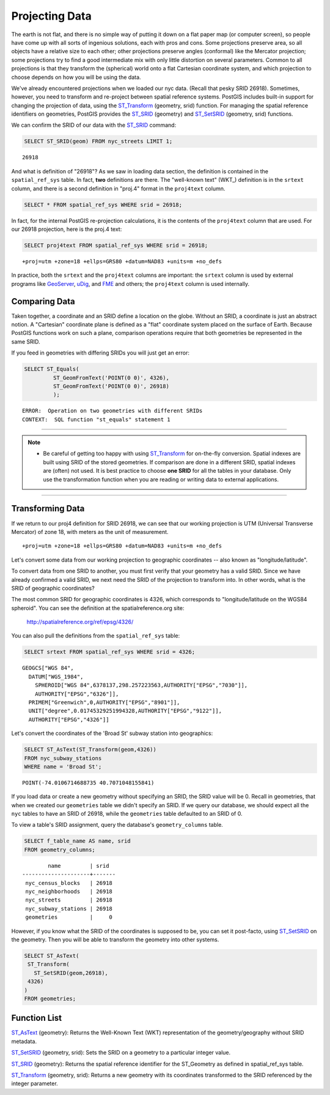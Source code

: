 .. _projection:

Projecting Data
===============

The earth is not flat, and there is no simple way of putting it down on a flat paper map (or computer screen), so people have come up with all sorts of ingenious solutions, each with pros and cons. Some projections preserve area, so all objects have a relative size to each other; other projections preserve angles (conformal) like the Mercator projection; some projections try to find a good intermediate mix with only little distortion on several parameters. Common to all projections is that they transform the (spherical) world onto a flat Cartesian coordinate system, and which projection to choose depends on how you will be using the data.

We've already encountered projections when we loaded our nyc data. (Recall that pesky SRID 26918).  Sometimes, however, you need to transform and re-project between spatial reference systems. PostGIS includes built-in support for changing the projection of data, using the ST_Transform_ (geometry, srid) function. For managing the spatial reference identifiers on geometries, PostGIS provides the ST_SRID_ (geometry) and ST_SetSRID_ (geometry, srid) functions.

We can confirm the SRID of our data with the ST_SRID_ command:

.. code-block:: sql

  SELECT ST_SRID(geom) FROM nyc_streets LIMIT 1;
  
::

  26918
  
And what is definition of "26918"? As we saw in loading data section, the definition is contained in the ``spatial_ref_sys`` table. In fact, **two** definitions are there. The "well-known text" (WKT_) definition is in the ``srtext`` column, and there is a second definition in "proj.4" format in the ``proj4text`` column.

.. code-block:: sql

   SELECT * FROM spatial_ref_sys WHERE srid = 26918;
   
In fact, for the internal PostGIS re-projection calculations, it is the contents of the ``proj4text`` column that are used. For our 26918 projection, here is the proj.4 text:

.. code-block:: sql

  SELECT proj4text FROM spatial_ref_sys WHERE srid = 26918;
  
::

  +proj=utm +zone=18 +ellps=GRS80 +datum=NAD83 +units=m +no_defs 
  
In practice, both the ``srtext`` and the ``proj4text`` columns are important: the ``srtext`` column is used by external programs like `GeoServer <http://geoserver.org>`_, `uDig <udig.refractions.net>`_, and `FME <http://www.safe.com/>`_  and others; the ``proj4text`` column is used internally.

Comparing Data
--------------

Taken together, a coordinate and an SRID define a location on the globe. Without an SRID, a coordinate is just an abstract notion. A "Cartesian" coordinate plane is defined as a "flat" coordinate system placed on the surface of Earth. Because PostGIS functions work on such a plane, comparison operations require that both geometries be represented in the same SRID.

If you feed in geometries with differing SRIDs you will just get an error:

.. code-block:: sql

  SELECT ST_Equals(
           ST_GeomFromText('POINT(0 0)', 4326),
           ST_GeomFromText('POINT(0 0)', 26918)
           );

::

  ERROR:  Operation on two geometries with different SRIDs
  CONTEXT:  SQL function "st_equals" statement 1
  
-----

.. note:: - Be careful of getting too happy with using ST_Transform_ for on-the-fly conversion. Spatial indexes are built using SRID of the stored geometries.  If comparison are done in a different SRID, spatial indexes are (often) not used. It is best practice to choose **one SRID** for all the tables in your database. Only use the transformation function when you are reading or writing data to external applications.

-----

Transforming Data
-----------------

If we return to our proj4 definition for SRID 26918, we can see that our working projection is UTM (Universal Transverse Mercator) of zone 18, with meters as the unit of measurement.

::

   +proj=utm +zone=18 +ellps=GRS80 +datum=NAD83 +units=m +no_defs 

Let's convert some data from our working projection to geographic coordinates -- also known as "longitude/latitude". 

To convert data from one SRID to another, you must first verify that your geometry has a valid SRID. Since we have already confirmed a valid SRID, we next need the SRID of the projection to transform into. In other words, what is the SRID of geographic coordinates?

The most common SRID for geographic coordinates is 4326, which corresponds to "longitude/latitude on the WGS84 spheroid". You can see the definition at the spatialreference.org site:

  http://spatialreference.org/ref/epsg/4326/
  
You can also pull the definitions from the ``spatial_ref_sys`` table:

.. code-block:: sql

  SELECT srtext FROM spatial_ref_sys WHERE srid = 4326;
  
::

  GEOGCS["WGS 84",
    DATUM["WGS_1984",
      SPHEROID["WGS 84",6378137,298.257223563,AUTHORITY["EPSG","7030"]],
      AUTHORITY["EPSG","6326"]],
    PRIMEM["Greenwich",0,AUTHORITY["EPSG","8901"]],
    UNIT["degree",0.01745329251994328,AUTHORITY["EPSG","9122"]],
    AUTHORITY["EPSG","4326"]]

Let's convert the coordinates of the 'Broad St' subway station into geographics:

.. code-block:: sql

  SELECT ST_AsText(ST_Transform(geom,4326)) 
  FROM nyc_subway_stations 
  WHERE name = 'Broad St';
  
::

  POINT(-74.0106714688735 40.7071048155841)

If you load data or create a new geometry without specifying an SRID, the SRID value will be 0.  Recall in geometries, that when we created our ``geometries`` table we didn't specify an SRID. If we query our database, we should expect all the ``nyc`` tables to have an SRID of 26918, while  the ``geometries`` table defaulted to an SRID of 0.

To view a table's SRID assignment, query the database's ``geometry_columns`` table.

.. code-block:: sql

  SELECT f_table_name AS name, srid 
  FROM geometry_columns;
  
::

          name         | srid  
  ---------------------+-------
   nyc_census_blocks   | 26918
   nyc_neighborhoods   | 26918
   nyc_streets         | 26918
   nyc_subway_stations | 26918
   geometries          |     0

  
However, if you know what the SRID of the coordinates is supposed to be, you can set it post-facto, using ST_SetSRID_ on the geometry. Then you will be able to transform the geometry into other systems.

.. code-block:: sql

   SELECT ST_AsText(
    ST_Transform(
      ST_SetSRID(geom,26918),
    4326)
   )
   FROM geometries;

Function List
-------------
ST_AsText_ (geometry): Returns the Well-Known Text (WKT) representation of the geometry/geography without SRID metadata.

ST_SetSRID_ (geometry, srid): Sets the SRID on a geometry to a particular integer value.

ST_SRID_ (geometry): Returns the spatial reference identifier for the ST_Geometry as defined in spatial_ref_sys table.

ST_Transform_ (geometry, srid): Returns a new geometry with its coordinates transformed to the SRID referenced by the integer parameter.

.. _ST_AsText: http://postgis.net/docs/ST_AsText.html
.. _ST_SetSRID: http://postgis.net/docs/ST_SetSRID.html
.. _ST_SRID: http://postgis.net/docs/ST_SRID.html
.. _ST_Transform: http://postgis.net/docs/ST_Transform.html
